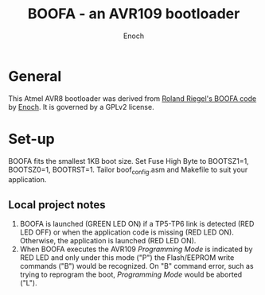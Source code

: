 # -*- Mode: Org; Coding: utf-8 -*-
#+TITLE: BOOFA - an AVR109 bootloader
#+AUTHOR: Enoch
#+EMAIL: ixew@hotmail.com
#+OPTIONS: email:t
#+STARTUP: indent

* General

This Atmel AVR8 bootloader was derived from [[http://www.roland-riegel.de/boofa/][Roland Riegel's BOOFA code]] by [[https://github.com/wexi?tab%3Drepositories][Enoch]]. It is governed by a GPLv2 license.

* Set-up

BOOFA fits the smallest 1KB boot size. Set Fuse High Byte to BOOTSZ1=1, BOOTSZ0=1, BOOTRST=1. Tailor boof_config.asm and Makefile to suit your application.

** Local project notes

1. BOOFA is launched (GREEN LED ON) if a TP5-TP6 link is detected (RED LED OFF) or when the application code is missing (RED LED ON). Otherwise, the application is launched (RED LED ON).
2. When BOOFA executes the AVR109 /Programming Mode/ is indicated by RED LED and only under this mode ("P") the Flash/EEPROM write commands ("B") would be recognized. On "B" command error, such as
   trying to reprogram the boot, /Programming Mode/ would be aborted ("L").
  



